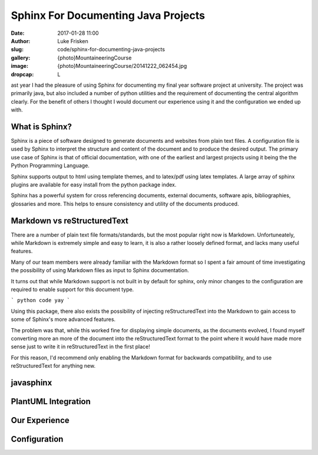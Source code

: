 Sphinx For Documenting Java Projects
====================================

:date: 2017-01-28 11:00
:author: Luke Frisken
:slug: code/sphinx-for-documenting-java-projects
:gallery: {photo}MountaineeringCourse
:image: {photo}MountaineeringCourse/20141222_062454.jpg
:dropcap: L

ast year I  had the pleasure of using Sphinx  for documenting my final
year software project at university.   The project was primarily java,
but also included a number of  python utilities and the requirement of
documenting the central algorithm clearly. For the benefit of others I
thought I would document our experience using it and the configuration
we ended up with.

What is Sphinx?
---------------

Sphinx  is a  piece of  software  designed to  generate documents  and
websites  from plain  text files.   A  configuration file  is used  by
Sphinx to interpret  the structure and content of the  document and to
produce the desired output.  The primary use case of Sphinx is that of
official documentation, with one of  the earliest and largest projects
using it being the the Python Programming Language.

Sphinx supports output to html using template themes, and to
latex/pdf using latex templates. A large array of sphinx
plugins are available for easy install from the python package index.

Sphinx has a powerful system for cross referencing documents, external
documents, software apis, bibliographies, glossaries and more. This
helps to ensure consistency and utility of the documents produced.

Markdown vs reStructuredText
----------------------------

There are a number of plain text file formats/standards, but the most
popular right now is Markdown. Unfortuneately, while Markdown is
extremely simple and easy to learn, it is also a rather loosely
defined format, and lacks many useful features.

Many of our team members were already familiar with the Markdown
format so I spent a fair amount of time investigating the possibility
of using Markdown files as input to Sphinx documentation.

It turns out that while Markdown support is not built in by default
for sphinx, only minor changes to the configuration are required to
enable support for this document type.

```
python code yay
```

Using this package, there also exists the possibility of injecting
reStructuredText into the Markdown to gain access to some of Sphinx's
more advanced features.

The problem was that, while this worked fine for displaying simple
documents, as the documents evolved, I found myself converting more an
more of the document into the reStructuredText format to the point
where it would have made more sense just to write it in
reStructuredText in the first place!

For this reason, I'd recommend only enabling the Markdown format for
backwards compatibility, and to use reStructuredText for anything new.


javasphinx
----------

PlantUML Integration
--------------------





Our Experience
--------------



Configuration
-------------





